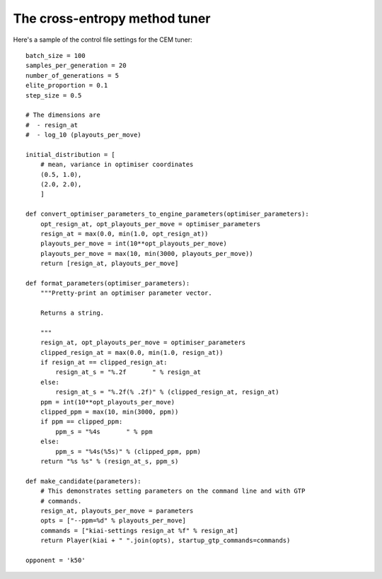 The cross-entropy method tuner
==============================

Here's a sample of the control file settings for the CEM tuner::

  batch_size = 100
  samples_per_generation = 20
  number_of_generations = 5
  elite_proportion = 0.1
  step_size = 0.5

  # The dimensions are
  #  - resign_at
  #  - log_10 (playouts_per_move)

  initial_distribution = [
      # mean, variance in optimiser coordinates
      (0.5, 1.0),
      (2.0, 2.0),
      ]

  def convert_optimiser_parameters_to_engine_parameters(optimiser_parameters):
      opt_resign_at, opt_playouts_per_move = optimiser_parameters
      resign_at = max(0.0, min(1.0, opt_resign_at))
      playouts_per_move = int(10**opt_playouts_per_move)
      playouts_per_move = max(10, min(3000, playouts_per_move))
      return [resign_at, playouts_per_move]

  def format_parameters(optimiser_parameters):
      """Pretty-print an optimiser parameter vector.

      Returns a string.

      """
      resign_at, opt_playouts_per_move = optimiser_parameters
      clipped_resign_at = max(0.0, min(1.0, resign_at))
      if resign_at == clipped_resign_at:
          resign_at_s = "%.2f       " % resign_at
      else:
          resign_at_s = "%.2f(% .2f)" % (clipped_resign_at, resign_at)
      ppm = int(10**opt_playouts_per_move)
      clipped_ppm = max(10, min(3000, ppm))
      if ppm == clipped_ppm:
          ppm_s = "%4s       " % ppm
      else:
          ppm_s = "%4s(%5s)" % (clipped_ppm, ppm)
      return "%s %s" % (resign_at_s, ppm_s)

  def make_candidate(parameters):
      # This demonstrates setting parameters on the command line and with GTP
      # commands.
      resign_at, playouts_per_move = parameters
      opts = ["--ppm=%d" % playouts_per_move]
      commands = ["kiai-settings resign_at %f" % resign_at]
      return Player(kiai + " ".join(opts), startup_gtp_commands=commands)

  opponent = 'k50'

